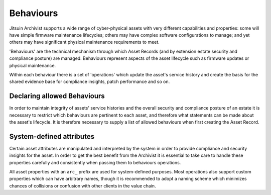 .. _intro_behaviours:

Behaviours
----------

Jitsuin Archivist supports a wide range of cyber-physical assets with
very different capabilities and properties: some will have simple
firmware maintenance lifecycles; others may have complex software
configurations to manage; and yet others may have significant physical
maintenance requirements to meet.

'Behaviours' are the technical mechanism through which Asset Records
(and by extension estate security and compliance posture) are managed.
Behaviours represent aspects of the asset lifecycle such as firmware
updates or physical maintenance.

Within each behaviour there is a set of 'operations' which update the
asset's service history and create the basis for the shared evidence
base for compliance insights, patch performance and so on.

Declaring allowed Behaviours
============================

In order to maintain integrity of assets' service histories and the overall
security and compliance posture of an estate it is necessary to restrict
which behaviours are pertinent to each asset, and therefore what statements
can be made about the asset's lifecycle. It is therefore necessary to
supply a list of allowed behaviours when first creating the Asset Record.

System-defined attributes
=========================

Certain asset attributes are manipulated and interpreted by the system
in order to provide compliance and security insights for the asset.  In
order to get the best benefit from the Archivist it is essential to 
take care to handle these properties carefully and consistently when
passing them to behaviours operations.

All asset properties with an ``arc_`` prefix are used for system-defined
purposes. Most operations also support custom properties which can have
arbitrary names, though it is recommended to adopt a naming scheme which 
minimizes chances of collisions or confusion with other clients in the 
value chain.




